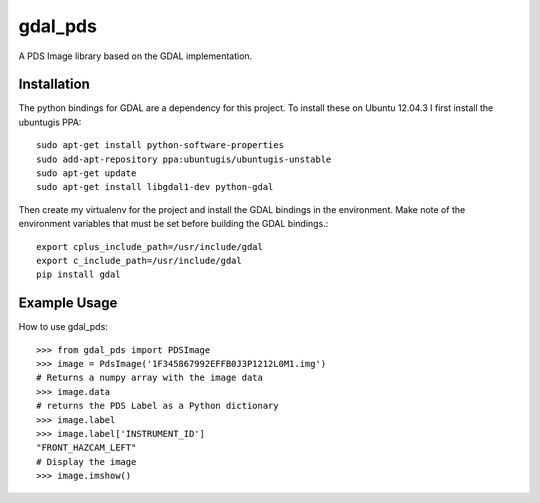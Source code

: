 gdal_pds
~~~~~~~~

A PDS Image library based on the GDAL implementation.

Installation
============

The python bindings for GDAL are a dependency for this project.  To install
these on Ubuntu 12.04.3 I first install the ubuntugis PPA::

    sudo apt-get install python-software-properties
    sudo add-apt-repository ppa:ubuntugis/ubuntugis-unstable
    sudo apt-get update
    sudo apt-get install libgdal1-dev python-gdal

Then create my virtualenv for the project and install the GDAL bindings in
the environment.  Make note of the environment variables that must be set
before building the GDAL bindings.::

    export cplus_include_path=/usr/include/gdal
    export c_include_path=/usr/include/gdal
    pip install gdal


Example Usage
=============

How to use gdal_pds::

    >>> from gdal_pds import PDSImage
    >>> image = PdsImage('1F345867992EFFB0J3P1212L0M1.img')
    # Returns a numpy array with the image data
    >>> image.data
    # returns the PDS Label as a Python dictionary
    >>> image.label
    >>> image.label['INSTRUMENT_ID']
    "FRONT_HAZCAM_LEFT"
    # Display the image
    >>> image.imshow()
